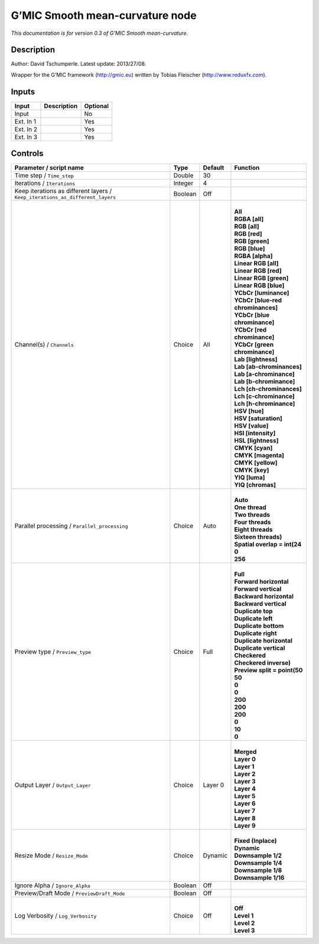 .. _eu.gmic.Smoothmeancurvature:

G’MIC Smooth mean-curvature node
================================

*This documentation is for version 0.3 of G’MIC Smooth mean-curvature.*

Description
-----------

Author: David Tschumperle. Latest update: 2013/27/08.

Wrapper for the G’MIC framework (http://gmic.eu) written by Tobias Fleischer (http://www.reduxfx.com).

Inputs
------

+-----------+-------------+----------+
| Input     | Description | Optional |
+===========+=============+==========+
| Input     |             | No       |
+-----------+-------------+----------+
| Ext. In 1 |             | Yes      |
+-----------+-------------+----------+
| Ext. In 2 |             | Yes      |
+-----------+-------------+----------+
| Ext. In 3 |             | Yes      |
+-----------+-------------+----------+

Controls
--------

.. tabularcolumns:: |>{\raggedright}p{0.2\columnwidth}|>{\raggedright}p{0.06\columnwidth}|>{\raggedright}p{0.07\columnwidth}|p{0.63\columnwidth}|

.. cssclass:: longtable

+-------------------------------------------------------------------------------+---------+---------+-------------------------------------+
| Parameter / script name                                                       | Type    | Default | Function                            |
+===============================================================================+=========+=========+=====================================+
| Time step / ``Time_step``                                                     | Double  | 30      |                                     |
+-------------------------------------------------------------------------------+---------+---------+-------------------------------------+
| Iterations / ``Iterations``                                                   | Integer | 4       |                                     |
+-------------------------------------------------------------------------------+---------+---------+-------------------------------------+
| Keep iterations as different layers / ``Keep_iterations_as_different_layers`` | Boolean | Off     |                                     |
+-------------------------------------------------------------------------------+---------+---------+-------------------------------------+
| Channel(s) / ``Channels``                                                     | Choice  | All     | |                                   |
|                                                                               |         |         | | **All**                           |
|                                                                               |         |         | | **RGBA [all]**                    |
|                                                                               |         |         | | **RGB [all]**                     |
|                                                                               |         |         | | **RGB [red]**                     |
|                                                                               |         |         | | **RGB [green]**                   |
|                                                                               |         |         | | **RGB [blue]**                    |
|                                                                               |         |         | | **RGBA [alpha]**                  |
|                                                                               |         |         | | **Linear RGB [all]**              |
|                                                                               |         |         | | **Linear RGB [red]**              |
|                                                                               |         |         | | **Linear RGB [green]**            |
|                                                                               |         |         | | **Linear RGB [blue]**             |
|                                                                               |         |         | | **YCbCr [luminance]**             |
|                                                                               |         |         | | **YCbCr [blue-red chrominances]** |
|                                                                               |         |         | | **YCbCr [blue chrominance]**      |
|                                                                               |         |         | | **YCbCr [red chrominance]**       |
|                                                                               |         |         | | **YCbCr [green chrominance]**     |
|                                                                               |         |         | | **Lab [lightness]**               |
|                                                                               |         |         | | **Lab [ab-chrominances]**         |
|                                                                               |         |         | | **Lab [a-chrominance]**           |
|                                                                               |         |         | | **Lab [b-chrominance]**           |
|                                                                               |         |         | | **Lch [ch-chrominances]**         |
|                                                                               |         |         | | **Lch [c-chrominance]**           |
|                                                                               |         |         | | **Lch [h-chrominance]**           |
|                                                                               |         |         | | **HSV [hue]**                     |
|                                                                               |         |         | | **HSV [saturation]**              |
|                                                                               |         |         | | **HSV [value]**                   |
|                                                                               |         |         | | **HSI [intensity]**               |
|                                                                               |         |         | | **HSL [lightness]**               |
|                                                                               |         |         | | **CMYK [cyan]**                   |
|                                                                               |         |         | | **CMYK [magenta]**                |
|                                                                               |         |         | | **CMYK [yellow]**                 |
|                                                                               |         |         | | **CMYK [key]**                    |
|                                                                               |         |         | | **YIQ [luma]**                    |
|                                                                               |         |         | | **YIQ [chromas]**                 |
+-------------------------------------------------------------------------------+---------+---------+-------------------------------------+
| Parallel processing / ``Parallel_processing``                                 | Choice  | Auto    | |                                   |
|                                                                               |         |         | | **Auto**                          |
|                                                                               |         |         | | **One thread**                    |
|                                                                               |         |         | | **Two threads**                   |
|                                                                               |         |         | | **Four threads**                  |
|                                                                               |         |         | | **Eight threads**                 |
|                                                                               |         |         | | **Sixteen threads)**              |
|                                                                               |         |         | | **Spatial overlap = int(24**      |
|                                                                               |         |         | | **0**                             |
|                                                                               |         |         | | **256**                           |
+-------------------------------------------------------------------------------+---------+---------+-------------------------------------+
| Preview type / ``Preview_type``                                               | Choice  | Full    | |                                   |
|                                                                               |         |         | | **Full**                          |
|                                                                               |         |         | | **Forward horizontal**            |
|                                                                               |         |         | | **Forward vertical**              |
|                                                                               |         |         | | **Backward horizontal**           |
|                                                                               |         |         | | **Backward vertical**             |
|                                                                               |         |         | | **Duplicate top**                 |
|                                                                               |         |         | | **Duplicate left**                |
|                                                                               |         |         | | **Duplicate bottom**              |
|                                                                               |         |         | | **Duplicate right**               |
|                                                                               |         |         | | **Duplicate horizontal**          |
|                                                                               |         |         | | **Duplicate vertical**            |
|                                                                               |         |         | | **Checkered**                     |
|                                                                               |         |         | | **Checkered inverse)**            |
|                                                                               |         |         | | **Preview split = point(50**      |
|                                                                               |         |         | | **50**                            |
|                                                                               |         |         | | **0**                             |
|                                                                               |         |         | | **0**                             |
|                                                                               |         |         | | **200**                           |
|                                                                               |         |         | | **200**                           |
|                                                                               |         |         | | **200**                           |
|                                                                               |         |         | | **0**                             |
|                                                                               |         |         | | **10**                            |
|                                                                               |         |         | | **0**                             |
+-------------------------------------------------------------------------------+---------+---------+-------------------------------------+
| Output Layer / ``Output_Layer``                                               | Choice  | Layer 0 | |                                   |
|                                                                               |         |         | | **Merged**                        |
|                                                                               |         |         | | **Layer 0**                       |
|                                                                               |         |         | | **Layer 1**                       |
|                                                                               |         |         | | **Layer 2**                       |
|                                                                               |         |         | | **Layer 3**                       |
|                                                                               |         |         | | **Layer 4**                       |
|                                                                               |         |         | | **Layer 5**                       |
|                                                                               |         |         | | **Layer 6**                       |
|                                                                               |         |         | | **Layer 7**                       |
|                                                                               |         |         | | **Layer 8**                       |
|                                                                               |         |         | | **Layer 9**                       |
+-------------------------------------------------------------------------------+---------+---------+-------------------------------------+
| Resize Mode / ``Resize_Mode``                                                 | Choice  | Dynamic | |                                   |
|                                                                               |         |         | | **Fixed (Inplace)**               |
|                                                                               |         |         | | **Dynamic**                       |
|                                                                               |         |         | | **Downsample 1/2**                |
|                                                                               |         |         | | **Downsample 1/4**                |
|                                                                               |         |         | | **Downsample 1/8**                |
|                                                                               |         |         | | **Downsample 1/16**               |
+-------------------------------------------------------------------------------+---------+---------+-------------------------------------+
| Ignore Alpha / ``Ignore_Alpha``                                               | Boolean | Off     |                                     |
+-------------------------------------------------------------------------------+---------+---------+-------------------------------------+
| Preview/Draft Mode / ``PreviewDraft_Mode``                                    | Boolean | Off     |                                     |
+-------------------------------------------------------------------------------+---------+---------+-------------------------------------+
| Log Verbosity / ``Log_Verbosity``                                             | Choice  | Off     | |                                   |
|                                                                               |         |         | | **Off**                           |
|                                                                               |         |         | | **Level 1**                       |
|                                                                               |         |         | | **Level 2**                       |
|                                                                               |         |         | | **Level 3**                       |
+-------------------------------------------------------------------------------+---------+---------+-------------------------------------+

